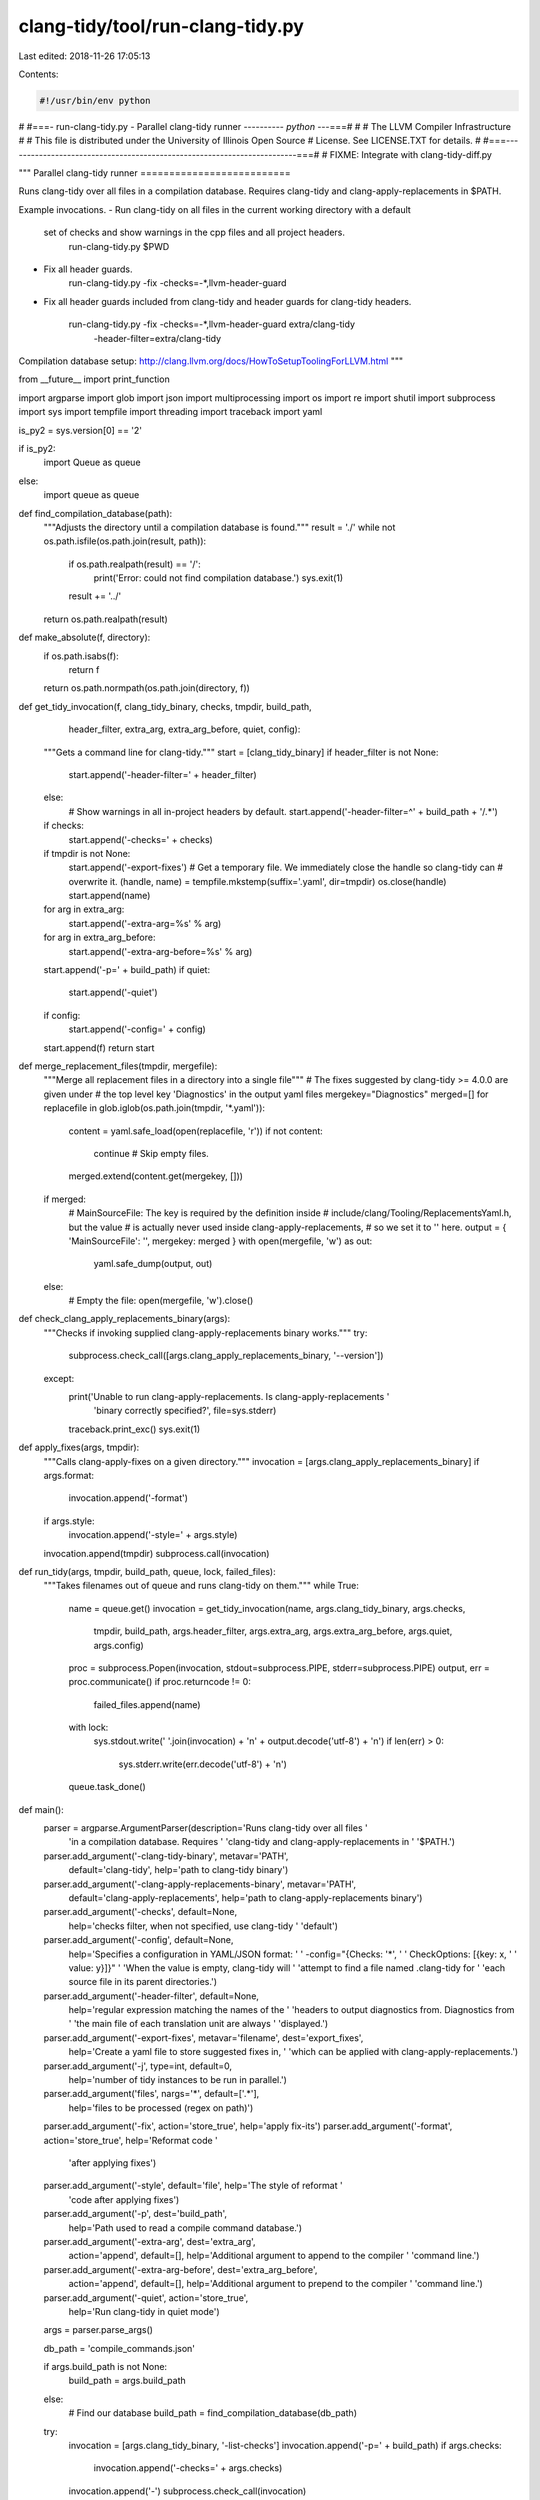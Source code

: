 clang-tidy/tool/run-clang-tidy.py
=================================

Last edited: 2018-11-26 17:05:13

Contents:

.. code-block:: py

    #!/usr/bin/env python
#
#===- run-clang-tidy.py - Parallel clang-tidy runner ---------*- python -*--===#
#
#                     The LLVM Compiler Infrastructure
#
# This file is distributed under the University of Illinois Open Source
# License. See LICENSE.TXT for details.
#
#===------------------------------------------------------------------------===#
# FIXME: Integrate with clang-tidy-diff.py

"""
Parallel clang-tidy runner
==========================

Runs clang-tidy over all files in a compilation database. Requires clang-tidy
and clang-apply-replacements in $PATH.

Example invocations.
- Run clang-tidy on all files in the current working directory with a default
  set of checks and show warnings in the cpp files and all project headers.
    run-clang-tidy.py $PWD

- Fix all header guards.
    run-clang-tidy.py -fix -checks=-*,llvm-header-guard

- Fix all header guards included from clang-tidy and header guards
  for clang-tidy headers.
    run-clang-tidy.py -fix -checks=-*,llvm-header-guard extra/clang-tidy \
                      -header-filter=extra/clang-tidy

Compilation database setup:
http://clang.llvm.org/docs/HowToSetupToolingForLLVM.html
"""

from __future__ import print_function

import argparse
import glob
import json
import multiprocessing
import os
import re
import shutil
import subprocess
import sys
import tempfile
import threading
import traceback
import yaml

is_py2 = sys.version[0] == '2'

if is_py2:
    import Queue as queue
else:
    import queue as queue

def find_compilation_database(path):
  """Adjusts the directory until a compilation database is found."""
  result = './'
  while not os.path.isfile(os.path.join(result, path)):
    if os.path.realpath(result) == '/':
      print('Error: could not find compilation database.')
      sys.exit(1)
    result += '../'
  return os.path.realpath(result)


def make_absolute(f, directory):
  if os.path.isabs(f):
    return f
  return os.path.normpath(os.path.join(directory, f))


def get_tidy_invocation(f, clang_tidy_binary, checks, tmpdir, build_path,
                        header_filter, extra_arg, extra_arg_before, quiet,
                        config):
  """Gets a command line for clang-tidy."""
  start = [clang_tidy_binary]
  if header_filter is not None:
    start.append('-header-filter=' + header_filter)
  else:
    # Show warnings in all in-project headers by default.
    start.append('-header-filter=^' + build_path + '/.*')
  if checks:
    start.append('-checks=' + checks)
  if tmpdir is not None:
    start.append('-export-fixes')
    # Get a temporary file. We immediately close the handle so clang-tidy can
    # overwrite it.
    (handle, name) = tempfile.mkstemp(suffix='.yaml', dir=tmpdir)
    os.close(handle)
    start.append(name)
  for arg in extra_arg:
      start.append('-extra-arg=%s' % arg)
  for arg in extra_arg_before:
      start.append('-extra-arg-before=%s' % arg)
  start.append('-p=' + build_path)
  if quiet:
      start.append('-quiet')
  if config:
      start.append('-config=' + config)
  start.append(f)
  return start


def merge_replacement_files(tmpdir, mergefile):
  """Merge all replacement files in a directory into a single file"""
  # The fixes suggested by clang-tidy >= 4.0.0 are given under
  # the top level key 'Diagnostics' in the output yaml files
  mergekey="Diagnostics"
  merged=[]
  for replacefile in glob.iglob(os.path.join(tmpdir, '*.yaml')):
    content = yaml.safe_load(open(replacefile, 'r'))
    if not content:
      continue # Skip empty files.
    merged.extend(content.get(mergekey, []))

  if merged:
    # MainSourceFile: The key is required by the definition inside
    # include/clang/Tooling/ReplacementsYaml.h, but the value
    # is actually never used inside clang-apply-replacements,
    # so we set it to '' here.
    output = { 'MainSourceFile': '', mergekey: merged }
    with open(mergefile, 'w') as out:
      yaml.safe_dump(output, out)
  else:
    # Empty the file:
    open(mergefile, 'w').close()


def check_clang_apply_replacements_binary(args):
  """Checks if invoking supplied clang-apply-replacements binary works."""
  try:
    subprocess.check_call([args.clang_apply_replacements_binary, '--version'])
  except:
    print('Unable to run clang-apply-replacements. Is clang-apply-replacements '
          'binary correctly specified?', file=sys.stderr)
    traceback.print_exc()
    sys.exit(1)


def apply_fixes(args, tmpdir):
  """Calls clang-apply-fixes on a given directory."""
  invocation = [args.clang_apply_replacements_binary]
  if args.format:
    invocation.append('-format')
  if args.style:
    invocation.append('-style=' + args.style)
  invocation.append(tmpdir)
  subprocess.call(invocation)


def run_tidy(args, tmpdir, build_path, queue, lock, failed_files):
  """Takes filenames out of queue and runs clang-tidy on them."""
  while True:
    name = queue.get()
    invocation = get_tidy_invocation(name, args.clang_tidy_binary, args.checks,
                                     tmpdir, build_path, args.header_filter,
                                     args.extra_arg, args.extra_arg_before,
                                     args.quiet, args.config)

    proc = subprocess.Popen(invocation, stdout=subprocess.PIPE, stderr=subprocess.PIPE)
    output, err = proc.communicate()
    if proc.returncode != 0:
      failed_files.append(name)
    with lock:
      sys.stdout.write(' '.join(invocation) + '\n' + output.decode('utf-8') + '\n')
      if len(err) > 0:
        sys.stderr.write(err.decode('utf-8') + '\n')
    queue.task_done()


def main():
  parser = argparse.ArgumentParser(description='Runs clang-tidy over all files '
                                   'in a compilation database. Requires '
                                   'clang-tidy and clang-apply-replacements in '
                                   '$PATH.')
  parser.add_argument('-clang-tidy-binary', metavar='PATH',
                      default='clang-tidy',
                      help='path to clang-tidy binary')
  parser.add_argument('-clang-apply-replacements-binary', metavar='PATH',
                      default='clang-apply-replacements',
                      help='path to clang-apply-replacements binary')
  parser.add_argument('-checks', default=None,
                      help='checks filter, when not specified, use clang-tidy '
                      'default')
  parser.add_argument('-config', default=None,
                      help='Specifies a configuration in YAML/JSON format: '
                      '  -config="{Checks: \'*\', '
                      '                       CheckOptions: [{key: x, '
                      '                                       value: y}]}" '
                      'When the value is empty, clang-tidy will '
                      'attempt to find a file named .clang-tidy for '
                      'each source file in its parent directories.')
  parser.add_argument('-header-filter', default=None,
                      help='regular expression matching the names of the '
                      'headers to output diagnostics from. Diagnostics from '
                      'the main file of each translation unit are always '
                      'displayed.')
  parser.add_argument('-export-fixes', metavar='filename', dest='export_fixes',
                      help='Create a yaml file to store suggested fixes in, '
                      'which can be applied with clang-apply-replacements.')
  parser.add_argument('-j', type=int, default=0,
                      help='number of tidy instances to be run in parallel.')
  parser.add_argument('files', nargs='*', default=['.*'],
                      help='files to be processed (regex on path)')
  parser.add_argument('-fix', action='store_true', help='apply fix-its')
  parser.add_argument('-format', action='store_true', help='Reformat code '
                      'after applying fixes')
  parser.add_argument('-style', default='file', help='The style of reformat '
                      'code after applying fixes')
  parser.add_argument('-p', dest='build_path',
                      help='Path used to read a compile command database.')
  parser.add_argument('-extra-arg', dest='extra_arg',
                      action='append', default=[],
                      help='Additional argument to append to the compiler '
                      'command line.')
  parser.add_argument('-extra-arg-before', dest='extra_arg_before',
                      action='append', default=[],
                      help='Additional argument to prepend to the compiler '
                      'command line.')
  parser.add_argument('-quiet', action='store_true',
                      help='Run clang-tidy in quiet mode')
  args = parser.parse_args()

  db_path = 'compile_commands.json'

  if args.build_path is not None:
    build_path = args.build_path
  else:
    # Find our database
    build_path = find_compilation_database(db_path)

  try:
    invocation = [args.clang_tidy_binary, '-list-checks']
    invocation.append('-p=' + build_path)
    if args.checks:
      invocation.append('-checks=' + args.checks)
    invocation.append('-')
    subprocess.check_call(invocation)
  except:
    print("Unable to run clang-tidy.", file=sys.stderr)
    sys.exit(1)

  # Load the database and extract all files.
  database = json.load(open(os.path.join(build_path, db_path)))
  files = [make_absolute(entry['file'], entry['directory'])
           for entry in database]

  max_task = args.j
  if max_task == 0:
    max_task = multiprocessing.cpu_count()

  tmpdir = None
  if args.fix or args.export_fixes:
    check_clang_apply_replacements_binary(args)
    tmpdir = tempfile.mkdtemp()

  # Build up a big regexy filter from all command line arguments.
  file_name_re = re.compile('|'.join(args.files))

  return_code = 0
  try:
    # Spin up a bunch of tidy-launching threads.
    task_queue = queue.Queue(max_task)
    # List of files with a non-zero return code.
    failed_files = []
    lock = threading.Lock()
    for _ in range(max_task):
      t = threading.Thread(target=run_tidy,
                           args=(args, tmpdir, build_path, task_queue, lock, failed_files))
      t.daemon = True
      t.start()

    # Fill the queue with files.
    for name in files:
      if file_name_re.search(name):
        task_queue.put(name)

    # Wait for all threads to be done.
    task_queue.join()
    if len(failed_files):
      return_code = 1

  except KeyboardInterrupt:
    # This is a sad hack. Unfortunately subprocess goes
    # bonkers with ctrl-c and we start forking merrily.
    print('\nCtrl-C detected, goodbye.')
    if tmpdir:
      shutil.rmtree(tmpdir)
    os.kill(0, 9)

  if args.export_fixes:
    print('Writing fixes to ' + args.export_fixes + ' ...')
    try:
      merge_replacement_files(tmpdir, args.export_fixes)
    except:
      print('Error exporting fixes.\n', file=sys.stderr)
      traceback.print_exc()
      return_code=1

  if args.fix:
    print('Applying fixes ...')
    try:
      apply_fixes(args, tmpdir)
    except:
      print('Error applying fixes.\n', file=sys.stderr)
      traceback.print_exc()
      return_code=1

  if tmpdir:
    shutil.rmtree(tmpdir)
  sys.exit(return_code)

if __name__ == '__main__':
  main()


